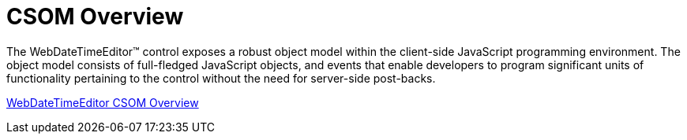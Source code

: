 ﻿////

|metadata|
{
    "name": "webdatetimeeditor-csom-overview",
    "controlName": ["WebDateTimeEditor"],
    "tags": ["API"],
    "guid": "{43DD3539-6B1E-4F73-8521-022433351532}",  
    "buildFlags": [],
    "createdOn": "2009-04-06T17:03:41Z"
}
|metadata|
////

= CSOM Overview

The WebDateTimeEditor™ control exposes a robust object model within the client-side JavaScript programming environment. The object model consists of full-fledged JavaScript objects, and events that enable developers to program significant units of functionality pertaining to the control without the need for server-side post-backs.

link:webtexteditor~infragistics.web.ui_namespace.html[WebDateTimeEditor CSOM Overview]
